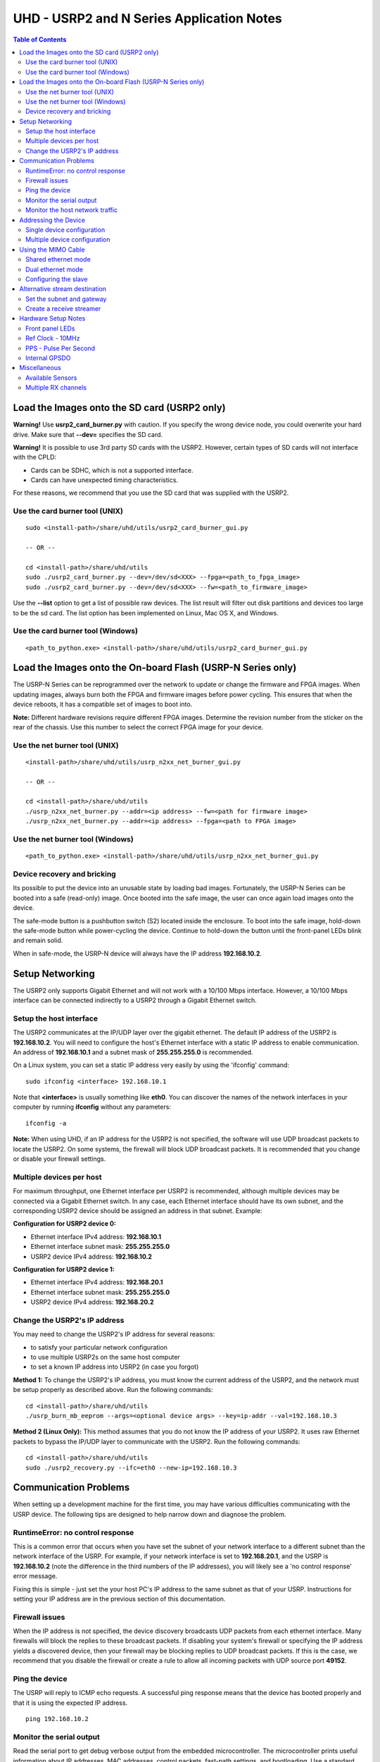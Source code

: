 ========================================================================
UHD - USRP2 and N Series Application Notes
========================================================================

.. contents:: Table of Contents

------------------------------------------------------------------------
Load the Images onto the SD card (USRP2 only)
------------------------------------------------------------------------
**Warning!**
Use **usrp2_card_burner.py** with caution. If you specify the wrong device node,
you could overwrite your hard drive. Make sure that **--dev=** specifies the SD card.

**Warning!**
It is possible to use 3rd party SD cards with the USRP2.
However, certain types of SD cards will not interface with the CPLD:

* Cards can be SDHC, which is not a supported interface.
* Cards can have unexpected timing characteristics.

For these reasons, we recommend that you use the SD card that was supplied with the USRP2.

^^^^^^^^^^^^^^^^^^^^^^^^^^^^^^^^^^^^
Use the card burner tool (UNIX)
^^^^^^^^^^^^^^^^^^^^^^^^^^^^^^^^^^^^
::

    sudo <install-path>/share/uhd/utils/usrp2_card_burner_gui.py

    -- OR --

    cd <install-path>/share/uhd/utils
    sudo ./usrp2_card_burner.py --dev=/dev/sd<XXX> --fpga=<path_to_fpga_image>
    sudo ./usrp2_card_burner.py --dev=/dev/sd<XXX> --fw=<path_to_firmware_image>

Use the **--list** option to get a list of possible raw devices.
The list result will filter out disk partitions and devices too large to be the sd card.
The list option has been implemented on Linux, Mac OS X, and Windows.

^^^^^^^^^^^^^^^^^^^^^^^^^^^^^^^^^^^^
Use the card burner tool (Windows)
^^^^^^^^^^^^^^^^^^^^^^^^^^^^^^^^^^^^
::

    <path_to_python.exe> <install-path>/share/uhd/utils/usrp2_card_burner_gui.py

------------------------------------------------------------------------
Load the Images onto the On-board Flash (USRP-N Series only)
------------------------------------------------------------------------
The USRP-N Series can be reprogrammed over the network
to update or change the firmware and FPGA images.
When updating images, always burn both the FPGA and firmware images before power cycling.
This ensures that when the device reboots, it has a compatible set of images to boot into.

**Note:**
Different hardware revisions require different FPGA images.
Determine the revision number from the sticker on the rear of the chassis.
Use this number to select the correct FPGA image for your device.

^^^^^^^^^^^^^^^^^^^^^^^^^^^^^^^^^^^^
Use the net burner tool (UNIX)
^^^^^^^^^^^^^^^^^^^^^^^^^^^^^^^^^^^^
::

    <install-path>/share/uhd/utils/usrp_n2xx_net_burner_gui.py

    -- OR --

    cd <install-path>/share/uhd/utils
    ./usrp_n2xx_net_burner.py --addr=<ip address> --fw=<path for firmware image>
    ./usrp_n2xx_net_burner.py --addr=<ip address> --fpga=<path to FPGA image>

^^^^^^^^^^^^^^^^^^^^^^^^^^^^^^^^^^^^
Use the net burner tool (Windows)
^^^^^^^^^^^^^^^^^^^^^^^^^^^^^^^^^^^^
::

    <path_to_python.exe> <install-path>/share/uhd/utils/usrp_n2xx_net_burner_gui.py

^^^^^^^^^^^^^^^^^^^^^^^^^^^^^^^^^^^^
Device recovery and bricking
^^^^^^^^^^^^^^^^^^^^^^^^^^^^^^^^^^^^
Its possible to put the device into an unusable state by loading bad images.
Fortunately, the USRP-N Series can be booted into a safe (read-only) image.
Once booted into the safe image, the user can once again load images onto the device.

The safe-mode button is a pushbutton switch (S2) located inside the enclosure.
To boot into the safe image, hold-down the safe-mode button while power-cycling the device.
Continue to hold-down the button until the front-panel LEDs blink and remain solid.

When in safe-mode, the USRP-N device will always have the IP address **192.168.10.2**.

------------------------------------------------------------------------
Setup Networking
------------------------------------------------------------------------
The USRP2 only supports Gigabit Ethernet
and will not work with a 10/100 Mbps interface.
However, a 10/100 Mbps interface can be connected indirectly
to a USRP2 through a Gigabit Ethernet switch.

^^^^^^^^^^^^^^^^^^^^^^^^^^^^^^^^^^^^
Setup the host interface
^^^^^^^^^^^^^^^^^^^^^^^^^^^^^^^^^^^^
The USRP2 communicates at the IP/UDP layer over the gigabit ethernet.
The default IP address of the USRP2 is **192.168.10.2**.
You will need to configure the host's Ethernet interface with a static IP
address to enable communication.  An address of **192.168.10.1** and a subnet
mask of **255.255.255.0** is recommended.

On a Linux system, you can set a static IP address very easily by using the
'ifconfig' command:
::

    sudo ifconfig <interface> 192.168.10.1

Note that **<interface>** is usually something like **eth0**.  You can discover the
names of the network interfaces in your computer by running **ifconfig** without
any parameters:
::

    ifconfig -a

**Note:**
When using UHD, if an IP address for the USRP2 is not specified,
the software will use UDP broadcast packets to locate the USRP2.
On some systems, the firewall will block UDP broadcast packets.
It is recommended that you change or disable your firewall settings.

^^^^^^^^^^^^^^^^^^^^^^^^^^^^^^^^^^^^
Multiple devices per host
^^^^^^^^^^^^^^^^^^^^^^^^^^^^^^^^^^^^
For maximum throughput, one Ethernet interface per USRP2 is recommended,
although multiple devices may be connected via a Gigabit Ethernet switch.
In any case, each Ethernet interface should have its own subnet,
and the corresponding USRP2 device should be assigned an address in that subnet.
Example:

**Configuration for USRP2 device 0:**

* Ethernet interface IPv4 address: **192.168.10.1**
* Ethernet interface subnet mask: **255.255.255.0**
* USRP2 device IPv4 address: **192.168.10.2**

**Configuration for USRP2 device 1:**

* Ethernet interface IPv4 address: **192.168.20.1**
* Ethernet interface subnet mask: **255.255.255.0**
* USRP2 device IPv4 address: **192.168.20.2**

^^^^^^^^^^^^^^^^^^^^^^^^^^^^^^^^^^^^
Change the USRP2's IP address
^^^^^^^^^^^^^^^^^^^^^^^^^^^^^^^^^^^^
You may need to change the USRP2's IP address for several reasons:

* to satisfy your particular network configuration
* to use multiple USRP2s on the same host computer
* to set a known IP address into USRP2 (in case you forgot)

**Method 1:**
To change the USRP2's IP address,
you must know the current address of the USRP2,
and the network must be setup properly as described above.
Run the following commands:
::

    cd <install-path>/share/uhd/utils
    ./usrp_burn_mb_eeprom --args=<optional device args> --key=ip-addr --val=192.168.10.3

**Method 2 (Linux Only):**
This method assumes that you do not know the IP address of your USRP2.
It uses raw Ethernet packets to bypass the IP/UDP layer to communicate with the USRP2.
Run the following commands:
::

    cd <install-path>/share/uhd/utils
    sudo ./usrp2_recovery.py --ifc=eth0 --new-ip=192.168.10.3

------------------------------------------------------------------------
Communication Problems
------------------------------------------------------------------------
When setting up a development machine for the first time,
you may have various difficulties communicating with the USRP device.
The following tips are designed to help narrow down and diagnose the problem.

^^^^^^^^^^^^^^^^^^^^^^^^^^^^^^^^^^^^
RuntimeError: no control response
^^^^^^^^^^^^^^^^^^^^^^^^^^^^^^^^^^^^
This is a common error that occurs when you have set the subnet of your network
interface to a different subnet than the network interface of the USRP.  For
example, if your network interface is set to **192.168.20.1**, and the USRP is
**192.168.10.2** (note the difference in the third numbers of the IP addresses), you
will likely see a 'no control response' error message.

Fixing this is simple - just set the your host PC's IP address to the same
subnet as that of your USRP. Instructions for setting your IP address are in the
previous section of this documentation.


^^^^^^^^^^^^^^^^^^^^^^^^^^^^^^^^^^^^
Firewall issues
^^^^^^^^^^^^^^^^^^^^^^^^^^^^^^^^^^^^
When the IP address is not specified,
the device discovery broadcasts UDP packets from each ethernet interface.
Many firewalls will block the replies to these broadcast packets.
If disabling your system's firewall
or specifying the IP address yields a discovered device,
then your firewall may be blocking replies to UDP broadcast packets.
If this is the case, we recommend that you disable the firewall
or create a rule to allow all incoming packets with UDP source port **49152**.

^^^^^^^^^^^^^^^^^^^^^^^^^^^^^^^^^^^^
Ping the device
^^^^^^^^^^^^^^^^^^^^^^^^^^^^^^^^^^^^
The USRP will reply to ICMP echo requests.
A successful ping response means that the device has booted properly
and that it is using the expected IP address.

::

    ping 192.168.10.2

^^^^^^^^^^^^^^^^^^^^^^^^^^^^^^^^^^^^
Monitor the serial output
^^^^^^^^^^^^^^^^^^^^^^^^^^^^^^^^^^^^
Read the serial port to get debug verbose output from the embedded microcontroller.
The microcontroller prints useful information about IP addresses,
MAC addresses, control packets, fast-path settings, and bootloading.
Use a standard USB to 3.3v-level serial converter at 230400 baud.
Connect **GND** to the converter ground, and connect **TXD** to the converter receive.
The **RXD** pin can be left unconnected as this is only a one-way communication.

* **USRP2:** Serial port located on the rear edge
* **N210:** Serial port located on the left side

^^^^^^^^^^^^^^^^^^^^^^^^^^^^^^^^^^^^
Monitor the host network traffic
^^^^^^^^^^^^^^^^^^^^^^^^^^^^^^^^^^^^
Use Wireshark to monitor packets sent to and received from the device.

------------------------------------------------------------------------
Addressing the Device
------------------------------------------------------------------------

^^^^^^^^^^^^^^^^^^^^^^^^^^^^^^^^^^^^
Single device configuration
^^^^^^^^^^^^^^^^^^^^^^^^^^^^^^^^^^^^
In a single-device configuration,
the USRP device must have a unique IPv4 address on the host computer.
The USRP can be identified through its IPv4 address, resolvable hostname, or by other means.
See the application notes on `device identification <./identification.html>`_.
Use this addressing scheme with the **single_usrp** interface.

Example device address string representation for a USRP2 with IPv4 address **192.168.10.2**:

::

    addr=192.168.10.2

^^^^^^^^^^^^^^^^^^^^^^^^^^^^^^^^^^^^
Multiple device configuration
^^^^^^^^^^^^^^^^^^^^^^^^^^^^^^^^^^^^
In a multi-device configuration,
each USRP device must have a unique IPv4 address on the host computer.
The device address parameter keys must be suffixed with the device index.
Each parameter key should be of the format <key><index>.
Use this addressing scheme with the **multi_usrp** interface.

* The order in which devices are indexed corresponds to the indexing of the transmit and receive channels.
* The key indexing provides the same granularity of device identification as in the single device case.

Example device address string representation for 2 USRP2s with IPv4 addresses **192.168.10.2** and **192.168.20.2**:
::

    addr0=192.168.10.2, addr1=192.168.20.2

------------------------------------------------------------------------
Using the MIMO Cable
------------------------------------------------------------------------
The MIMO cable allows two USRP devices to share reference clocks,
time synchronization, and the Ethernet interface.
One of the devices will sync its clock and time references to the MIMO cable.
This device will be referred to as the slave, and the other device, the master.

* The slave device acquires the clock and time references from the master device.
* The master and slave may be used individually or in a multi-device configuration.
* External clocking is optional and should only be supplied to the master device.

^^^^^^^^^^^^^^^^^^^^^^^^^^^^^^^^^^^^
Shared ethernet mode
^^^^^^^^^^^^^^^^^^^^^^^^^^^^^^^^^^^^
In shared Ethernet mode,
only one device in the configuration can be attached to the Tthernet.

* Clock reference, time reference, and data are communicated over the MIMO cable.
* Master and slave must have different IPv4 addresses in the same subnet.

^^^^^^^^^^^^^^^^^^^^^^^^^^^^^^^^^^^^
Dual ethernet mode
^^^^^^^^^^^^^^^^^^^^^^^^^^^^^^^^^^^^
In dual Ethernet mode,
both devices in the configuration must be attached to the Ethernet.

* Only clock reference and time reference are communicated over the MIMO cable.
* The master and slave must have different IPv4 addresses in different subnets.

^^^^^^^^^^^^^^^^^^^^^^^^^^^^^^^^^^^^
Configuring the slave
^^^^^^^^^^^^^^^^^^^^^^^^^^^^^^^^^^^^
In order for the slave to synchronize to the master over MIMO cable,
the following clock configuration must be set on the slave device:
::

    uhd::clock_config_t clock_config;
    clock_config.ref_source = uhd::clock_config_t::REF_MIMO;
    clock_config.pps_source = uhd::clock_config_t::PPS_MIMO;
    usrp->set_clock_config(clock_config, slave_index);


------------------------------------------------------------------------
Alternative stream destination
------------------------------------------------------------------------
It is possible to program the USRP to send RX packets to an alternative IP/UDP destination.

^^^^^^^^^^^^^^^^^^^^^^^^^^^^^^^^^^^^
Set the subnet and gateway
^^^^^^^^^^^^^^^^^^^^^^^^^^^^^^^^^^^^
To use an alternative streaming destination,
the device needs to be able to determine if the destination address
is within its subnet, and ARP appropriately.
Therefore, the user should ensure that subnet and gateway addresses
have been programmed into the device's EEPROM.

Run the following commands:
::

    cd <install-path>/share/uhd/utils
    ./usrp_burn_mb_eeprom --args=<optional device args> --key=subnet --val=255.255.255.0
    ./usrp_burn_mb_eeprom --args=<optional device args> --key=gateway --val=192.168.10.1

^^^^^^^^^^^^^^^^^^^^^^^^^^^^^^^^^^^^
Create a receive streamer
^^^^^^^^^^^^^^^^^^^^^^^^^^^^^^^^^^^^
Set the stream args "addr" and "port" values to the alternative destination.
Packets will be sent to this destination when the user issues a stream command.

::

    //create a receive streamer, host type does not matter
    uhd::stream_args_t stream_args("fc32");

    //resolvable address and port for a remote udp socket
    stream_args.args["addr"] = "192.168.10.42";
    stream_args.args["port"] = "12345";

    //create the streamer
    uhd::rx_streamer::sptr rx_stream = usrp->get_rx_stream(stream_args);

    //issue stream command
    uhd::stream_cmd_t stream_cmd(uhd::stream_cmd_t::STREAM_MODE_NUM_SAMPS_AND_DONE);
    stream_cmd.num_samps = total_num_samps;
    stream_cmd.stream_now = true;
    usrp->issue_stream_cmd(stream_cmd);

**Note:**
Calling recv() on this streamer object should yield a timeout.

------------------------------------------------------------------------
Hardware Setup Notes
------------------------------------------------------------------------

^^^^^^^^^^^^^^^^^^^^^^^^^^^^^^^^^^^^
Front panel LEDs
^^^^^^^^^^^^^^^^^^^^^^^^^^^^^^^^^^^^
The LEDs on the front panel can be useful in debugging hardware and software issues.
The LEDs reveal the following about the state of the device:

* **LED A:** transmitting
* **LED B:** mimo cable link
* **LED C:** receiving
* **LED D:** firmware loaded
* **LED E:** reference lock
* **LED F:** CPLD loaded


^^^^^^^^^^^^^^^^^^^^^^^^^^^^^^^^^^^^
Ref Clock - 10MHz
^^^^^^^^^^^^^^^^^^^^^^^^^^^^^^^^^^^^
Using an external 10MHz reference clock, a square wave will offer the best phase
noise performance, but a sinusoid is acceptable.  The reference clock requires the following power level:

* **USRP2** 5 to 15dBm
* **N2XX** 0 to 15dBm


^^^^^^^^^^^^^^^^^^^^^^^^^^^^^^^^^^^^
PPS - Pulse Per Second
^^^^^^^^^^^^^^^^^^^^^^^^^^^^^^^^^^^^
Using a PPS signal for timestamp synchronization requires a square wave signal with the following amplitude:

* **USRP2** 5Vpp
* **N2XX** 3.3 to 5Vpp

Test the PPS input with the following app:

* **<args>** are device address arguments (optional if only one USRP is on your machine)

::

    cd <install-path>/share/uhd/examples
    ./test_pps_input --args=<args>

^^^^^^^^^^^^^^^^^^^^^^^^^^^^^^^^^^^^
Internal GPSDO
^^^^^^^^^^^^^^^^^^^^^^^^^^^^^^^^^^^^
Please see the `Internal GPSDO Application Notes <./gpsdo.html>`_
for information on configuring and using the internal GPSDO.

------------------------------------------------------------------------
Miscellaneous
------------------------------------------------------------------------

^^^^^^^^^^^^^^^^^^^^^^^^^^^^^^^^^^^^
Available Sensors
^^^^^^^^^^^^^^^^^^^^^^^^^^^^^^^^^^^^
The following sensors are available for the USRP2/N-Series motherboards;
they can be queried through the API.

* **mimo_locked** - clock reference locked over the MIMO cable
* **ref_locked** - clock reference locked (internal/external)
* other sensors are added when the GPSDO is enabled

^^^^^^^^^^^^^^^^^^^^^^^^^^^^^^^^^^^^
Multiple RX channels
^^^^^^^^^^^^^^^^^^^^^^^^^^^^^^^^^^^^
There are two complete DDC chains in the FPGA.
In the single channel case, only one chain is ever used.
To receive from both channels,
the user must set the **RX** subdevice specification.
This hardware has only one daughterboard slot,
which has been aptly named slot **A**.

In the following example, a TVRX2 is installed.
Channel 0 is sourced from subdevice **RX1**,
and channel 1 is sourced from subdevice **RX2**:
::

    usrp->set_rx_subdev_spec("A:RX1 A:RX2");
